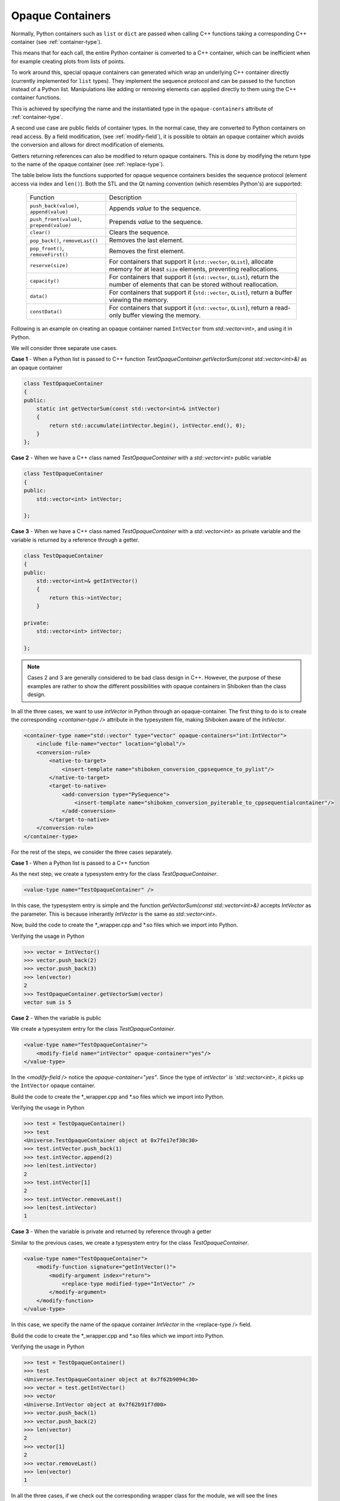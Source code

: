 .. _opaque-containers:

*****************
Opaque Containers
*****************

Normally, Python containers such as ``list`` or ``dict`` are passed when
calling C++ functions taking a corresponding C++ container (see
:ref:`container-type`).

This means that for each call, the entire Python container is converted to
a C++ container, which can be inefficient when for example creating plots
from lists of points.

To work around this, special opaque containers can generated which wrap an
underlying C++ container directly (currently implemented for ``list`` types).
They implement the sequence protocol and can be passed to the function
instead of a Python list. Manipulations like adding or removing elements
can applied directly to them using the C++ container functions.

This is achieved by specifying the name and the instantiated type
in the ``opaque-containers`` attribute of :ref:`container-type`.

A second use case are public fields of container types. In the normal case,
they are converted to Python containers on read access. By a field modification,
(see :ref:`modify-field`), it is possible to obtain an opaque container
which avoids the conversion and allows for direct modification of elements.

Getters returning references can also be modified to return opaque containers.
This is done by modifying the return type to the name of the opaque container
(see :ref:`replace-type`).

The table below lists the functions supported for opaque sequence containers
besides the sequence protocol (element access via index and ``len()``). Both
the STL and the Qt naming convention (which resembles Python's) are supported:

    +-------------------------------------------+-----------------------------------+
    |Function                                   | Description                       |
    +-------------------------------------------+-----------------------------------+
    | ``push_back(value)``, ``append(value)``   | Appends *value* to the sequence.  |
    +-------------------------------------------+-----------------------------------+
    | ``push_front(value)``, ``prepend(value)`` | Prepends *value* to the sequence. |
    +-------------------------------------------+-----------------------------------+
    | ``clear()``                               | Clears the sequence.              |
    +-------------------------------------------+-----------------------------------+
    | ``pop_back()``, ``removeLast()``          | Removes the last element.         |
    +-------------------------------------------+-----------------------------------+
    | ``pop_front()``, ``removeFirst()``        | Removes the first element.        |
    +-------------------------------------------+-----------------------------------+
    | ``reserve(size)``                         | For containers that support it    |
    |                                           | (``std::vector``, ``QList``),     |
    |                                           | allocate memory for at least      |
    |                                           | ``size`` elements, preventing     |
    |                                           | reallocations.                    |
    +-------------------------------------------+-----------------------------------+
    | ``capacity()``                            | For containers that support it    |
    |                                           | (``std::vector``, ``QList``),     |
    |                                           | return the number of elements     |
    |                                           | that can be stored without        |
    |                                           | reallocation.                     |
    +-------------------------------------------+-----------------------------------+
    | ``data()``                                | For containers that support it    |
    |                                           | (``std::vector``, ``QList``),     |
    |                                           | return a buffer viewing the       |
    |                                           | memory.                           |
    +-------------------------------------------+-----------------------------------+
    | ``constData()``                           | For containers that support it    |
    |                                           | (``std::vector``, ``QList``),     |
    |                                           | return a read-only buffer viewing |
    |                                           | the memory.                       |
    +-------------------------------------------+-----------------------------------+

Following is an example on creating an opaque container named ``IntVector``
from `std::vector<int>`, and using it in Python.

We will consider three separate use cases.

**Case 1** - When a Python list is passed to C++ function
`TestOpaqueContainer.getVectorSum(const std::vector<int>&)` as an opaque container

.. code-block:: c

    class TestOpaqueContainer
    {
    public:
        static int getVectorSum(const std::vector<int>& intVector)
        {
            return std::accumulate(intVector.begin(), intVector.end(), 0);
        }
    };

**Case 2** - When we have a C++ class named `TestOpaqueContainer` with a `std::vector<int>`
public variable

.. code-block:: c

    class TestOpaqueContainer
    {
    public:
        std::vector<int> intVector;

    };

**Case 3** - When we have a C++ class named `TestOpaqueContainer` with a `std::vector<int>` as
private variable and the variable is returned by a reference through a getter.

.. code-block:: c

    class TestOpaqueContainer
    {
    public:
        std::vector<int>& getIntVector()
        {
            return this->intVector;
        }

    private:
        std::vector<int> intVector;

    };

.. note:: Cases 2 and 3 are generally considered to be bad class design in C++. However, the purpose
          of these examples are rather to show the different possibilities with opaque containers in
          Shiboken than the class design.

In all the three cases, we want to use `intVector` in Python through an opaque-container. The
first thing to do is to create the corresponding `<container-type />` attribute in the typesystem
file, making Shiboken aware of the `IntVector`.

.. code-block:: xml

    <container-type name="std::vector" type="vector" opaque-containers="int:IntVector">
        <include file-name="vector" location="global"/>
        <conversion-rule>
            <native-to-target>
                <insert-template name="shiboken_conversion_cppsequence_to_pylist"/>
            </native-to-target>
            <target-to-native>
                <add-conversion type="PySequence">
                    <insert-template name="shiboken_conversion_pyiterable_to_cppsequentialcontainer"/>
                </add-conversion>
            </target-to-native>
        </conversion-rule>
    </container-type>

For the rest of the steps, we consider the three cases separately.

**Case 1** - When a Python list is passed to a C++ function

As the next step, we create a typesystem entry for the class `TestOpaqueContainer`.

.. code-block:: xml

    <value-type name="TestOpaqueContainer" />

In this case, the typesystem entry is simple and the function
`getVectorSum(const std::vector<int>&)` accepts `IntVector` as the parameter. This is
because inherantly `IntVector` is the same as `std::vector<int>`.

Now, build the code to create the \*_wrapper.cpp and \*.so files which we import into Python.

Verifying the usage in Python

.. code-block:: bash

    >>> vector = IntVector()
    >>> vector.push_back(2)
    >>> vector.push_back(3)
    >>> len(vector)
    2
    >>> TestOpaqueContainer.getVectorSum(vector)
    vector sum is 5

**Case 2** - When the variable is public

We create a typesystem entry for the class `TestOpaqueContainer`.

.. code-block:: xml

    <value-type name="TestOpaqueContainer">
        <modify-field name="intVector" opaque-container="yes"/>
    </value-type>

In the `<modify-field />` notice the `opaque-container="yes"`. Since the type
of `intVector' is `std::vector<int>`, it picks up the ``IntVector`` opaque
container.

Build the code to create the \*_wrapper.cpp and \*.so files which we import into Python.

Verifying the usage in Python

.. code-block:: bash

    >>> test = TestOpaqueContainer()
    >>> test
    <Universe.TestOpaqueContainer object at 0x7fe17ef30c30>
    >>> test.intVector.push_back(1)
    >>> test.intVector.append(2)
    >>> len(test.intVector)
    2
    >>> test.intVector[1]
    2
    >>> test.intVector.removeLast()
    >>> len(test.intVector)
    1

**Case 3** - When the variable is private and returned by reference through a getter

Similar to the previous cases, we create a typesystem entry for the class `TestOpaqueContainer`.

.. code-block:: xml

    <value-type name="TestOpaqueContainer">
        <modify-function signature="getIntVector()">
            <modify-argument index="return">
                <replace-type modified-type="IntVector" />
            </modify-argument>
        </modify-function>
    </value-type>

In this case, we specify the name of the opaque container `IntVector` in the <replace-type />
field.

Build the code to create the \*_wrapper.cpp and \*.so files which we import into Python.

Verifying the usage in Python

.. code-block:: bash

    >>> test = TestOpaqueContainer()
    >>> test
    <Universe.TestOpaqueContainer object at 0x7f62b9094c30>
    >>> vector = test.getIntVector()
    >>> vector
    <Universe.IntVector object at 0x7f62b91f7d00>
    >>> vector.push_back(1)
    >>> vector.push_back(2)
    >>> len(vector)
    2
    >>> vector[1]
    2
    >>> vector.removeLast()
    >>> len(vector)
    1

In all the three cases, if we check out the corresponding wrapper class for the module, we will see
the lines

.. code-block:: c

    static PyMethodDef IntVector_methods[] = {
        {"push_back", reinterpret_cast<PyCFunction>(
            ShibokenSequenceContainerPrivate<std::vector<int >>::push_back),METH_O, "push_back"},
        {"append", reinterpret_cast<PyCFunction>(
            ShibokenSequenceContainerPrivate<std::vector<int >>::push_back),METH_O, "append"},
        {"clear", reinterpret_cast<PyCFunction>(
            ShibokenSequenceContainerPrivate<std::vector<int >>::clear), METH_NOARGS, "clear"},
        {"pop_back", reinterpret_cast<PyCFunction>(
            ShibokenSequenceContainerPrivate<std::vector<int >>::pop_back), METH_NOARGS,
            "pop_back"},
        {"removeLast", reinterpret_cast<PyCFunction>(
            ShibokenSequenceContainerPrivate<std::vector<int >>::pop_back), METH_NOARGS,
            "removeLast"},
        {nullptr, nullptr, 0, nullptr} // Sentinel
    };

This means, the above mentioned methods are available to be used in Python with the ``IntVector``
opaque container.

.. note:: `Plot example <https://doc.qt.io/qtforpython/examples/example_widgets_painting_plot.html>`_
          demonstrates an example of using an opaque container `QPointList`, which wraps a C++
          `QList<QPoint>`. The corresponding typesystem file where QPointList can be found `here
          <https://code.qt.io/cgit/pyside/pyside-setup.git/tree/sources/pyside6/PySide6/QtCore/typesystem_core_common.xml>`_


